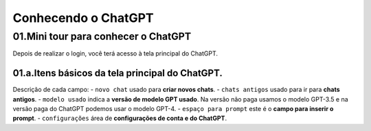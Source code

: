 ********************
Conhecendo o ChatGPT
********************

01.Mini tour para conhecer o ChatGPT
====================================

Depois de realizar o login, você terá acesso à tela principal do ChatGPT.

.. image:: chatgpt_tela_inicial.jpg
   :align: center
   :width: 550

01.a.Itens básicos da tela principal do ChatGPT.
------------------------------------------------

.. image:: chatgpt_tela_inicial_itens_basicos.jpg
   :align: center
   :width: 550

Descrição de cada campo:
- ``novo chat`` usado para **criar novos chats**.
- ``chats antigos`` usado para ir para **chats antigos**.
- ``modelo usado`` indica a **versão de modelo GPT usado**. Na versão não paga usamos o modelo GPT-3.5 e na versão paga do ChatGPT podemos usar o modelo GPT-4.
- ``espaço para prompt`` este é o **campo para inserir o prompt**.
- ``configurações`` área de **configurações de conta e do ChatGPT**.
